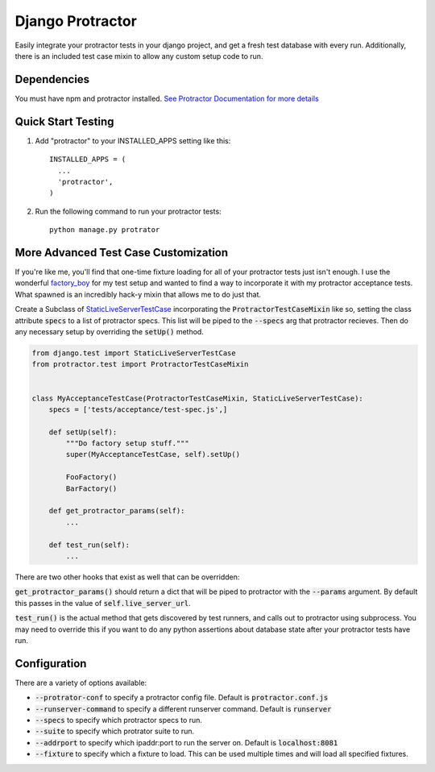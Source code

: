 =====
Django Protractor
=====

Easily integrate your protractor tests in your django project, and get a fresh test database with every run.
Additionally, there is an included test case mixin to allow any custom setup code to run.

Dependencies
------------
You must have npm and protractor installed. `See Protractor Documentation for more details`_

Quick Start Testing
-------------------

1. Add "protractor" to your INSTALLED_APPS setting like this::

       INSTALLED_APPS = (
         ...
         'protractor',
       )

2. Run the following command to run your protractor tests::

       python manage.py protrator

More Advanced Test Case Customization
-------------------------------------
If you're like me, you'll find that one-time fixture loading for all of your protractor tests just isn't enough.
I use the wonderful `factory_boy`_ for my test setup and wanted to find a way to incorporate it with my protractor acceptance tests.
What spawned is an incredibly hack-y mixin that allows me to do just that.

Create a Subclass of `StaticLiveServerTestCase`_ incorporating the :code:`ProtractorTestCaseMixin` like so, setting the class attribute
:code:`specs` to a list of protractor specs. This list will be piped to the :code:`--specs` arg that protractor recieves. Then do any necessary
setup by overriding the :code:`setUp()` method.

.. code:: python

  from django.test import StaticLiveServerTestCase
  from protractor.test import ProtractorTestCaseMixin


  class MyAcceptanceTestCase(ProtractorTestCaseMixin, StaticLiveServerTestCase):
      specs = ['tests/acceptance/test-spec.js',]

      def setUp(self):
          """Do factory setup stuff."""
          super(MyAcceptanceTestCase, self).setUp()

          FooFactory()
          BarFactory()

      def get_protractor_params(self):
          ...

      def test_run(self):
          ...


There are two other hooks that exist as well that can be overridden:

:code:`get_protractor_params()` should return a dict that will be piped to protractor with the :code:`--params` argument.
By default this passes in the value of :code:`self.live_server_url`.

:code:`test_run()` is the actual method that gets discovered by test runners, and calls out to protractor using subprocess.
You may need to override this if you want to do any python assertions about database state after your protractor tests
have run.


Configuration
-------------

There are a variety of options available:

- :code:`--protrator-conf` to specify a protractor config file. Default is :code:`protractor.conf.js`
- :code:`--runserver-command` to specify a different runserver command. Default is :code:`runserver`
- :code:`--specs` to specify which protractor specs to run.
- :code:`--suite` to specify which protrator suite to run.
- :code:`--addrport` to specify which ipaddr:port to run the server on. Default is :code:`localhost:8081`
- :code:`--fixture` to specify which a fixture to load. This can be used multiple times and will load all specified fixtures.

.. _See Protractor Documentation for more details: https://angular.github.io/protractor/#/
.. _factory_boy: https://github.com/rbarrois/factory_boy
.. _StaticLiveServerTestCase: https://docs.djangoproject.com/en/1.8/ref/contrib/staticfiles/#django.contrib.staticfiles.testing.StaticLiveServerTestCase
